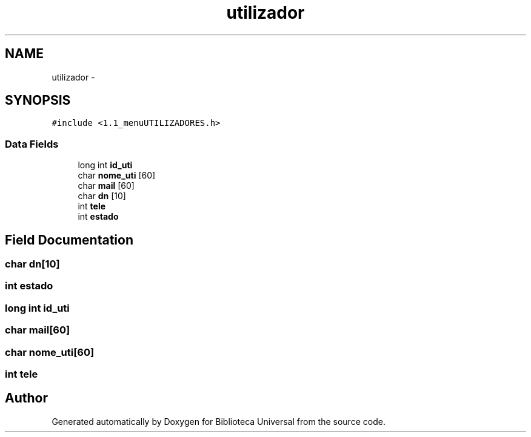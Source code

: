 .TH "utilizador" 3 "Thu Dec 11 2014" "Version 1" "Biblioteca Universal" \" -*- nroff -*-
.ad l
.nh
.SH NAME
utilizador \- 
.SH SYNOPSIS
.br
.PP
.PP
\fC#include <1\&.1_menuUTILIZADORES\&.h>\fP
.SS "Data Fields"

.in +1c
.ti -1c
.RI "long int \fBid_uti\fP"
.br
.ti -1c
.RI "char \fBnome_uti\fP [60]"
.br
.ti -1c
.RI "char \fBmail\fP [60]"
.br
.ti -1c
.RI "char \fBdn\fP [10]"
.br
.ti -1c
.RI "int \fBtele\fP"
.br
.ti -1c
.RI "int \fBestado\fP"
.br
.in -1c
.SH "Field Documentation"
.PP 
.SS "char dn[10]"

.SS "int estado"

.SS "long int id_uti"

.SS "char mail[60]"

.SS "char nome_uti[60]"

.SS "int tele"


.SH "Author"
.PP 
Generated automatically by Doxygen for Biblioteca Universal from the source code\&.
